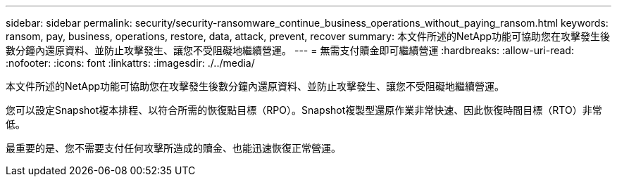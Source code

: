 ---
sidebar: sidebar 
permalink: security/security-ransomware_continue_business_operations_without_paying_ransom.html 
keywords: ransom, pay, business, operations, restore, data, attack, prevent, recover 
summary: 本文件所述的NetApp功能可協助您在攻擊發生後數分鐘內還原資料、並防止攻擊發生、讓您不受阻礙地繼續營運。 
---
= 無需支付贖金即可繼續營運
:hardbreaks:
:allow-uri-read: 
:nofooter: 
:icons: font
:linkattrs: 
:imagesdir: ./../media/


[role="lead"]
本文件所述的NetApp功能可協助您在攻擊發生後數分鐘內還原資料、並防止攻擊發生、讓您不受阻礙地繼續營運。

您可以設定Snapshot複本排程、以符合所需的恢復點目標（RPO）。Snapshot複製型還原作業非常快速、因此恢復時間目標（RTO）非常低。

最重要的是、您不需要支付任何攻擊所造成的贖金、也能迅速恢復正常營運。
